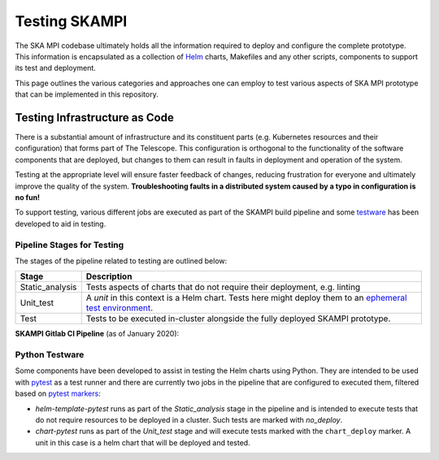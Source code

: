 .. |CI Pipeline| image:: _static/img/ci_pipeline.png 
    :alt: SKAMPI Gitlab CI pipeline
.. |Infra Testware| image:: _static/img/infra_testware.png 
    :alt: Testware architecture and conceptual view

Testing SKAMPI 
==============
The SKA MPI codebase ultimately holds all the information required to deploy and configure the complete prototype.
This information is encapsulated as a collection of `Helm <https://helm.sh/>`_ charts, Makefiles and any other
scripts, components to support its test and deployment.

This page outlines the various categories and approaches one can employ to test various aspects of SKA MPI prototype
that can be implemented in this repository.

Testing Infrastructure as Code
------------------------------
There is a substantial amount of infrastructure and its constituent parts (e.g. Kubernetes resources and their
configuration) that forms part of The Telescope. This configuration is orthogonal to the functionality of the
software components that are deployed, but changes to them can result in faults in deployment and operation of 
the system.

Testing at the appropriate level will ensure faster feedback of changes, reducing frustration for everyone and
ultimately improve the quality of the system. **Troubleshooting faults in a distributed system caused by
a typo in configuration is no fun!**

To support testing, various different jobs are executed as part of the SKAMPI build pipeline and some 
`testware <https://en.wikipedia.org/wiki/Testware>`_ has been developed to aid in testing.


Pipeline Stages for Testing
^^^^^^^^^^^^^^^^^^^^^^^^^^^

The stages of the pipeline related to testing are outlined below:

+-----------------+-----------------------------------------------------------------------------------------------------------------------------------------------------------------------------------------------+
|      Stage      |                                                                                          Description                                                                                          |
+=================+===============================================================================================================================================================================================+
| Static_analysis | Tests aspects of charts that do not require their deployment, e.g. linting                                                                                                                    |
+-----------------+-----------------------------------------------------------------------------------------------------------------------------------------------------------------------------------------------+
| Unit_test       | A *unit* in this context is a Helm chart. Tests here might deploy them to an `ephemeral test environment <https://pipelinedriven.org/article/ephemeral-environment-why-what-how-and-where>`_. |
+-----------------+-----------------------------------------------------------------------------------------------------------------------------------------------------------------------------------------------+
| Test            | Tests to be executed in-cluster alongside the fully deployed SKAMPI prototype.                                                                                                                |
+-----------------+-----------------------------------------------------------------------------------------------------------------------------------------------------------------------------------------------+

**SKAMPI Gitlab CI Pipeline** (as of January 2020):
|CI Pipeline|

Python Testware
^^^^^^^^^^^^^^^

Some components have been developed to assist in testing the Helm charts using Python. They are intended to be 
used with `pytest <http://pytest.org/>`_ as a test runner and there are currently two jobs in the pipeline that 
are configured to executed them, filtered based on `pytest markers <https://docs.pytest.org/en/latest/example/markers.html>`_: 

- *helm-template-pytest* runs as part of the *Static_analysis* stage in the pipeline and is intended to execute tests that do not require resources to be deployed in a cluster. Such tests are marked with `no_deploy`.

- *chart-pytest* runs as part of the *Unit_test* stage and will execute tests marked with the ``chart_deploy`` marker. A unit in this case is a helm chart that will be deployed and tested.


|Infra Testware|